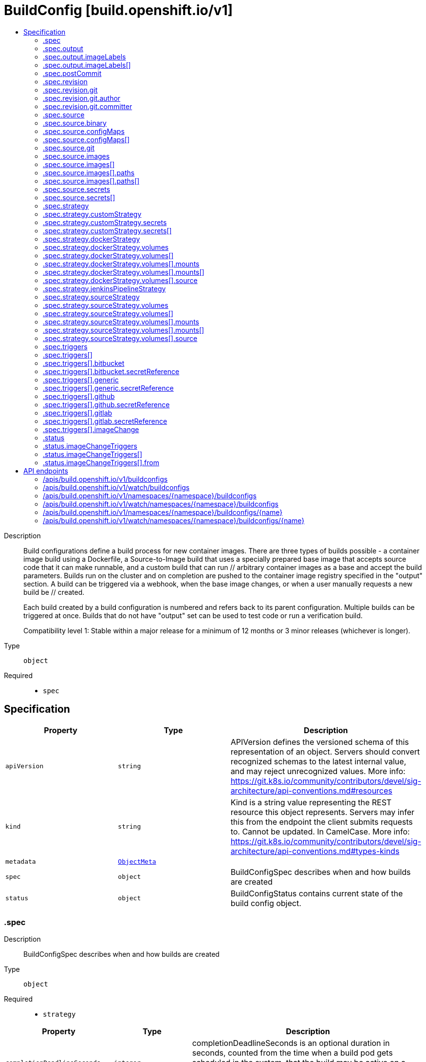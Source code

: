 // Automatically generated by 'openshift-apidocs-gen'. Do not edit.
:_mod-docs-content-type: ASSEMBLY
[id="buildconfig-build-openshift-io-v1"]
= BuildConfig [build.openshift.io/v1]
:toc: macro
:toc-title:

toc::[]


Description::
+
--
Build configurations define a build process for new container images. There are three types of builds possible - a container image build using a Dockerfile, a Source-to-Image build that uses a specially prepared base image that accepts source code that it can make runnable, and a custom build that can run // arbitrary container images as a base and accept the build parameters. Builds run on the cluster and on completion are pushed to the container image registry specified in the "output" section. A build can be triggered via a webhook, when the base image changes, or when a user manually requests a new build be // created.

Each build created by a build configuration is numbered and refers back to its parent configuration. Multiple builds can be triggered at once. Builds that do not have "output" set can be used to test code or run a verification build.

Compatibility level 1: Stable within a major release for a minimum of 12 months or 3 minor releases (whichever is longer).
--

Type::
  `object`

Required::
  - `spec`


== Specification

[cols="1,1,1",options="header"]
|===
| Property | Type | Description

| `apiVersion`
| `string`
| APIVersion defines the versioned schema of this representation of an object. Servers should convert recognized schemas to the latest internal value, and may reject unrecognized values. More info: https://git.k8s.io/community/contributors/devel/sig-architecture/api-conventions.md#resources

| `kind`
| `string`
| Kind is a string value representing the REST resource this object represents. Servers may infer this from the endpoint the client submits requests to. Cannot be updated. In CamelCase. More info: https://git.k8s.io/community/contributors/devel/sig-architecture/api-conventions.md#types-kinds

| `metadata`
| xref:../objects/index.adoc#io-k8s-apimachinery-pkg-apis-meta-v1-ObjectMeta[`ObjectMeta`]
| 

| `spec`
| `object`
| BuildConfigSpec describes when and how builds are created

| `status`
| `object`
| BuildConfigStatus contains current state of the build config object.

|===
=== .spec
Description::
+
--
BuildConfigSpec describes when and how builds are created
--

Type::
  `object`

Required::
  - `strategy`



[cols="1,1,1",options="header"]
|===
| Property | Type | Description

| `completionDeadlineSeconds`
| `integer`
| completionDeadlineSeconds is an optional duration in seconds, counted from the time when a build pod gets scheduled in the system, that the build may be active on a node before the system actively tries to terminate the build; value must be positive integer

| `failedBuildsHistoryLimit`
| `integer`
| failedBuildsHistoryLimit is the number of old failed builds to retain. When a BuildConfig is created, the 5 most recent failed builds are retained unless this value is set. If removed after the BuildConfig has been created, all failed builds are retained.

| `mountTrustedCA`
| `boolean`
| mountTrustedCA bind mounts the cluster's trusted certificate authorities, as defined in the cluster's proxy configuration, into the build. This lets processes within a build trust components signed by custom PKI certificate authorities, such as private artifact repositories and HTTPS proxies.

When this field is set to true, the contents of `/etc/pki/ca-trust` within the build are managed by the build container, and any changes to this directory or its subdirectories (for example - within a Dockerfile `RUN` instruction) are not persisted in the build's output image.

| `nodeSelector`
| `object (string)`
| nodeSelector is a selector which must be true for the build pod to fit on a node If nil, it can be overridden by default build nodeselector values for the cluster. If set to an empty map or a map with any values, default build nodeselector values are ignored.

| `output`
| `object`
| BuildOutput is input to a build strategy and describes the container image that the strategy should produce.

| `postCommit`
| `object`
| A BuildPostCommitSpec holds a build post commit hook specification. The hook executes a command in a temporary container running the build output image, immediately after the last layer of the image is committed and before the image is pushed to a registry. The command is executed with the current working directory ($PWD) set to the image's WORKDIR.

The build will be marked as failed if the hook execution fails. It will fail if the script or command return a non-zero exit code, or if there is any other error related to starting the temporary container.

There are five different ways to configure the hook. As an example, all forms below are equivalent and will execute `rake test --verbose`.

1. Shell script:

	   "postCommit": {
	     "script": "rake test --verbose",
	   }

	The above is a convenient form which is equivalent to:

	   "postCommit": {
	     "command": ["/bin/sh", "-ic"],
	     "args":    ["rake test --verbose"]
	   }

2. A command as the image entrypoint:

	   "postCommit": {
	     "commit": ["rake", "test", "--verbose"]
	   }

	Command overrides the image entrypoint in the exec form, as documented in
	Docker: https://docs.docker.com/engine/reference/builder/#entrypoint.

3. Pass arguments to the default entrypoint:

	       "postCommit": {
			      "args": ["rake", "test", "--verbose"]
		      }

	    This form is only useful if the image entrypoint can handle arguments.

4. Shell script with arguments:

	   "postCommit": {
	     "script": "rake test $1",
	     "args":   ["--verbose"]
	   }

	This form is useful if you need to pass arguments that would otherwise be
	hard to quote properly in the shell script. In the script, $0 will be
	"/bin/sh" and $1, $2, etc, are the positional arguments from Args.

5. Command with arguments:

	   "postCommit": {
	     "command": ["rake", "test"],
	     "args":    ["--verbose"]
	   }

	This form is equivalent to appending the arguments to the Command slice.

It is invalid to provide both Script and Command simultaneously. If none of the fields are specified, the hook is not executed.

| `resources`
| xref:../objects/index.adoc#io-k8s-api-core-v1-ResourceRequirements[`ResourceRequirements`]
| resources computes resource requirements to execute the build.

| `revision`
| `object`
| SourceRevision is the revision or commit information from the source for the build

| `runPolicy`
| `string`
| RunPolicy describes how the new build created from this build configuration will be scheduled for execution. This is optional, if not specified we default to "Serial".

| `serviceAccount`
| `string`
| serviceAccount is the name of the ServiceAccount to use to run the pod created by this build. The pod will be allowed to use secrets referenced by the ServiceAccount

| `source`
| `object`
| BuildSource is the SCM used for the build.

| `strategy`
| `object`
| BuildStrategy contains the details of how to perform a build.

| `successfulBuildsHistoryLimit`
| `integer`
| successfulBuildsHistoryLimit is the number of old successful builds to retain. When a BuildConfig is created, the 5 most recent successful builds are retained unless this value is set. If removed after the BuildConfig has been created, all successful builds are retained.

| `triggers`
| `array`
| triggers determine how new Builds can be launched from a BuildConfig. If no triggers are defined, a new build can only occur as a result of an explicit client build creation.

| `triggers[]`
| `object`
| BuildTriggerPolicy describes a policy for a single trigger that results in a new Build.

|===
=== .spec.output
Description::
+
--
BuildOutput is input to a build strategy and describes the container image that the strategy should produce.
--

Type::
  `object`




[cols="1,1,1",options="header"]
|===
| Property | Type | Description

| `imageLabels`
| `array`
| imageLabels define a list of labels that are applied to the resulting image. If there are multiple labels with the same name then the last one in the list is used.

| `imageLabels[]`
| `object`
| ImageLabel represents a label applied to the resulting image.

| `pushSecret`
| xref:../objects/index.adoc#io-k8s-api-core-v1-LocalObjectReference[`LocalObjectReference`]
| PushSecret is the name of a Secret that would be used for setting up the authentication for executing the Docker push to authentication enabled Docker Registry (or Docker Hub).

| `to`
| xref:../objects/index.adoc#io-k8s-api-core-v1-ObjectReference[`ObjectReference`]
| to defines an optional location to push the output of this build to. Kind must be one of 'ImageStreamTag' or 'DockerImage'. This value will be used to look up a container image repository to push to. In the case of an ImageStreamTag, the ImageStreamTag will be looked for in the namespace of the build unless Namespace is specified.

|===
=== .spec.output.imageLabels
Description::
+
--
imageLabels define a list of labels that are applied to the resulting image. If there are multiple labels with the same name then the last one in the list is used.
--

Type::
  `array`




=== .spec.output.imageLabels[]
Description::
+
--
ImageLabel represents a label applied to the resulting image.
--

Type::
  `object`

Required::
  - `name`



[cols="1,1,1",options="header"]
|===
| Property | Type | Description

| `name`
| `string`
| name defines the name of the label. It must have non-zero length.

| `value`
| `string`
| value defines the literal value of the label.

|===
=== .spec.postCommit
Description::
+
--
A BuildPostCommitSpec holds a build post commit hook specification. The hook executes a command in a temporary container running the build output image, immediately after the last layer of the image is committed and before the image is pushed to a registry. The command is executed with the current working directory ($PWD) set to the image's WORKDIR.

The build will be marked as failed if the hook execution fails. It will fail if the script or command return a non-zero exit code, or if there is any other error related to starting the temporary container.

There are five different ways to configure the hook. As an example, all forms below are equivalent and will execute `rake test --verbose`.

1. Shell script:

	   "postCommit": {
	     "script": "rake test --verbose",
	   }

	The above is a convenient form which is equivalent to:

	   "postCommit": {
	     "command": ["/bin/sh", "-ic"],
	     "args":    ["rake test --verbose"]
	   }

2. A command as the image entrypoint:

	   "postCommit": {
	     "commit": ["rake", "test", "--verbose"]
	   }

	Command overrides the image entrypoint in the exec form, as documented in
	Docker: https://docs.docker.com/engine/reference/builder/#entrypoint.

3. Pass arguments to the default entrypoint:

	       "postCommit": {
			      "args": ["rake", "test", "--verbose"]
		      }

	    This form is only useful if the image entrypoint can handle arguments.

4. Shell script with arguments:

	   "postCommit": {
	     "script": "rake test $1",
	     "args":   ["--verbose"]
	   }

	This form is useful if you need to pass arguments that would otherwise be
	hard to quote properly in the shell script. In the script, $0 will be
	"/bin/sh" and $1, $2, etc, are the positional arguments from Args.

5. Command with arguments:

	   "postCommit": {
	     "command": ["rake", "test"],
	     "args":    ["--verbose"]
	   }

	This form is equivalent to appending the arguments to the Command slice.

It is invalid to provide both Script and Command simultaneously. If none of the fields are specified, the hook is not executed.
--

Type::
  `object`




[cols="1,1,1",options="header"]
|===
| Property | Type | Description

| `args`
| `array (string)`
| args is a list of arguments that are provided to either Command, Script or the container image's default entrypoint. The arguments are placed immediately after the command to be run.

| `command`
| `array (string)`
| command is the command to run. It may not be specified with Script. This might be needed if the image doesn't have `/bin/sh`, or if you do not want to use a shell. In all other cases, using Script might be more convenient.

| `script`
| `string`
| script is a shell script to be run with `/bin/sh -ic`. It may not be specified with Command. Use Script when a shell script is appropriate to execute the post build hook, for example for running unit tests with `rake test`. If you need control over the image entrypoint, or if the image does not have `/bin/sh`, use Command and/or Args. The `-i` flag is needed to support CentOS and RHEL images that use Software Collections (SCL), in order to have the appropriate collections enabled in the shell. E.g., in the Ruby image, this is necessary to make `ruby`, `bundle` and other binaries available in the PATH.

|===
=== .spec.revision
Description::
+
--
SourceRevision is the revision or commit information from the source for the build
--

Type::
  `object`

Required::
  - `type`



[cols="1,1,1",options="header"]
|===
| Property | Type | Description

| `git`
| `object`
| GitSourceRevision is the commit information from a git source for a build

| `type`
| `string`
| type of the build source, may be one of 'Source', 'Dockerfile', 'Binary', or 'Images'

|===
=== .spec.revision.git
Description::
+
--
GitSourceRevision is the commit information from a git source for a build
--

Type::
  `object`




[cols="1,1,1",options="header"]
|===
| Property | Type | Description

| `author`
| `object`
| SourceControlUser defines the identity of a user of source control

| `commit`
| `string`
| commit is the commit hash identifying a specific commit

| `committer`
| `object`
| SourceControlUser defines the identity of a user of source control

| `message`
| `string`
| message is the description of a specific commit

|===
=== .spec.revision.git.author
Description::
+
--
SourceControlUser defines the identity of a user of source control
--

Type::
  `object`




[cols="1,1,1",options="header"]
|===
| Property | Type | Description

| `email`
| `string`
| email of the source control user

| `name`
| `string`
| name of the source control user

|===
=== .spec.revision.git.committer
Description::
+
--
SourceControlUser defines the identity of a user of source control
--

Type::
  `object`




[cols="1,1,1",options="header"]
|===
| Property | Type | Description

| `email`
| `string`
| email of the source control user

| `name`
| `string`
| name of the source control user

|===
=== .spec.source
Description::
+
--
BuildSource is the SCM used for the build.
--

Type::
  `object`




[cols="1,1,1",options="header"]
|===
| Property | Type | Description

| `binary`
| `object`
| BinaryBuildSource describes a binary file to be used for the Docker and Source build strategies, where the file will be extracted and used as the build source.

| `configMaps`
| `array`
| configMaps represents a list of configMaps and their destinations that will be used for the build.

| `configMaps[]`
| `object`
| ConfigMapBuildSource describes a configmap and its destination directory that will be used only at the build time. The content of the configmap referenced here will be copied into the destination directory instead of mounting.

| `contextDir`
| `string`
| contextDir specifies the sub-directory where the source code for the application exists. This allows to have buildable sources in directory other than root of repository.

| `dockerfile`
| `string`
| dockerfile is the raw contents of a Dockerfile which should be built. When this option is specified, the FROM may be modified based on your strategy base image and additional ENV stanzas from your strategy environment will be added after the FROM, but before the rest of your Dockerfile stanzas. The Dockerfile source type may be used with other options like git - in those cases the Git repo will have any innate Dockerfile replaced in the context dir.

| `git`
| `object`
| GitBuildSource defines the parameters of a Git SCM

| `images`
| `array`
| images describes a set of images to be used to provide source for the build

| `images[]`
| `object`
| ImageSource is used to describe build source that will be extracted from an image or used during a multi stage build. A reference of type ImageStreamTag, ImageStreamImage or DockerImage may be used. A pull secret can be specified to pull the image from an external registry or override the default service account secret if pulling from the internal registry. Image sources can either be used to extract content from an image and place it into the build context along with the repository source, or used directly during a multi-stage container image build to allow content to be copied without overwriting the contents of the repository source (see the 'paths' and 'as' fields).

| `secrets`
| `array`
| secrets represents a list of secrets and their destinations that will be used only for the build.

| `secrets[]`
| `object`
| SecretBuildSource describes a secret and its destination directory that will be used only at the build time. The content of the secret referenced here will be copied into the destination directory instead of mounting.

| `sourceSecret`
| xref:../objects/index.adoc#io-k8s-api-core-v1-LocalObjectReference[`LocalObjectReference`]
| sourceSecret is the name of a Secret that would be used for setting up the authentication for cloning private repository. The secret contains valid credentials for remote repository, where the data's key represent the authentication method to be used and value is the base64 encoded credentials. Supported auth methods are: ssh-privatekey.

| `type`
| `string`
| type of build input to accept

|===
=== .spec.source.binary
Description::
+
--
BinaryBuildSource describes a binary file to be used for the Docker and Source build strategies, where the file will be extracted and used as the build source.
--

Type::
  `object`




[cols="1,1,1",options="header"]
|===
| Property | Type | Description

| `asFile`
| `string`
| asFile indicates that the provided binary input should be considered a single file within the build input. For example, specifying "webapp.war" would place the provided binary as `/webapp.war` for the builder. If left empty, the Docker and Source build strategies assume this file is a zip, tar, or tar.gz file and extract it as the source. The custom strategy receives this binary as standard input. This filename may not contain slashes or be '..' or '.'.

|===
=== .spec.source.configMaps
Description::
+
--
configMaps represents a list of configMaps and their destinations that will be used for the build.
--

Type::
  `array`




=== .spec.source.configMaps[]
Description::
+
--
ConfigMapBuildSource describes a configmap and its destination directory that will be used only at the build time. The content of the configmap referenced here will be copied into the destination directory instead of mounting.
--

Type::
  `object`

Required::
  - `configMap`



[cols="1,1,1",options="header"]
|===
| Property | Type | Description

| `configMap`
| xref:../objects/index.adoc#io-k8s-api-core-v1-LocalObjectReference[`LocalObjectReference`]
| configMap is a reference to an existing configmap that you want to use in your build.

| `destinationDir`
| `string`
| destinationDir is the directory where the files from the configmap should be available for the build time. For the Source build strategy, these will be injected into a container where the assemble script runs. For the container image build strategy, these will be copied into the build directory, where the Dockerfile is located, so users can ADD or COPY them during container image build.

|===
=== .spec.source.git
Description::
+
--
GitBuildSource defines the parameters of a Git SCM
--

Type::
  `object`

Required::
  - `uri`



[cols="1,1,1",options="header"]
|===
| Property | Type | Description

| `httpProxy`
| `string`
| httpProxy is a proxy used to reach the git repository over http

| `httpsProxy`
| `string`
| httpsProxy is a proxy used to reach the git repository over https

| `noProxy`
| `string`
| noProxy is the list of domains for which the proxy should not be used

| `ref`
| `string`
| ref is the branch/tag/ref to build.

| `uri`
| `string`
| uri points to the source that will be built. The structure of the source will depend on the type of build to run

|===
=== .spec.source.images
Description::
+
--
images describes a set of images to be used to provide source for the build
--

Type::
  `array`




=== .spec.source.images[]
Description::
+
--
ImageSource is used to describe build source that will be extracted from an image or used during a multi stage build. A reference of type ImageStreamTag, ImageStreamImage or DockerImage may be used. A pull secret can be specified to pull the image from an external registry or override the default service account secret if pulling from the internal registry. Image sources can either be used to extract content from an image and place it into the build context along with the repository source, or used directly during a multi-stage container image build to allow content to be copied without overwriting the contents of the repository source (see the 'paths' and 'as' fields).
--

Type::
  `object`

Required::
  - `from`



[cols="1,1,1",options="header"]
|===
| Property | Type | Description

| `as`
| `array (string)`
| A list of image names that this source will be used in place of during a multi-stage container image build. For instance, a Dockerfile that uses "COPY --from=nginx:latest" will first check for an image source that has "nginx:latest" in this field before attempting to pull directly. If the Dockerfile does not reference an image source it is ignored. This field and paths may both be set, in which case the contents will be used twice.

| `from`
| xref:../objects/index.adoc#io-k8s-api-core-v1-ObjectReference[`ObjectReference`]
| from is a reference to an ImageStreamTag, ImageStreamImage, or DockerImage to copy source from.

| `paths`
| `array`
| paths is a list of source and destination paths to copy from the image. This content will be copied into the build context prior to starting the build. If no paths are set, the build context will not be altered.

| `paths[]`
| `object`
| ImageSourcePath describes a path to be copied from a source image and its destination within the build directory.

| `pullSecret`
| xref:../objects/index.adoc#io-k8s-api-core-v1-LocalObjectReference[`LocalObjectReference`]
| pullSecret is a reference to a secret to be used to pull the image from a registry If the image is pulled from the OpenShift registry, this field does not need to be set.

|===
=== .spec.source.images[].paths
Description::
+
--
paths is a list of source and destination paths to copy from the image. This content will be copied into the build context prior to starting the build. If no paths are set, the build context will not be altered.
--

Type::
  `array`




=== .spec.source.images[].paths[]
Description::
+
--
ImageSourcePath describes a path to be copied from a source image and its destination within the build directory.
--

Type::
  `object`

Required::
  - `sourcePath`
  - `destinationDir`



[cols="1,1,1",options="header"]
|===
| Property | Type | Description

| `destinationDir`
| `string`
| destinationDir is the relative directory within the build directory where files copied from the image are placed.

| `sourcePath`
| `string`
| sourcePath is the absolute path of the file or directory inside the image to copy to the build directory.  If the source path ends in /. then the content of the directory will be copied, but the directory itself will not be created at the destination.

|===
=== .spec.source.secrets
Description::
+
--
secrets represents a list of secrets and their destinations that will be used only for the build.
--

Type::
  `array`




=== .spec.source.secrets[]
Description::
+
--
SecretBuildSource describes a secret and its destination directory that will be used only at the build time. The content of the secret referenced here will be copied into the destination directory instead of mounting.
--

Type::
  `object`

Required::
  - `secret`



[cols="1,1,1",options="header"]
|===
| Property | Type | Description

| `destinationDir`
| `string`
| destinationDir is the directory where the files from the secret should be available for the build time. For the Source build strategy, these will be injected into a container where the assemble script runs. Later, when the script finishes, all files injected will be truncated to zero length. For the container image build strategy, these will be copied into the build directory, where the Dockerfile is located, so users can ADD or COPY them during container image build.

| `secret`
| xref:../objects/index.adoc#io-k8s-api-core-v1-LocalObjectReference[`LocalObjectReference`]
| secret is a reference to an existing secret that you want to use in your build.

|===
=== .spec.strategy
Description::
+
--
BuildStrategy contains the details of how to perform a build.
--

Type::
  `object`




[cols="1,1,1",options="header"]
|===
| Property | Type | Description

| `customStrategy`
| `object`
| CustomBuildStrategy defines input parameters specific to Custom build.

| `dockerStrategy`
| `object`
| DockerBuildStrategy defines input parameters specific to container image build.

| `jenkinsPipelineStrategy`
| `object`
| JenkinsPipelineBuildStrategy holds parameters specific to a Jenkins Pipeline build. Deprecated: use OpenShift Pipelines

| `sourceStrategy`
| `object`
| SourceBuildStrategy defines input parameters specific to an Source build.

| `type`
| `string`
| type is the kind of build strategy.

|===
=== .spec.strategy.customStrategy
Description::
+
--
CustomBuildStrategy defines input parameters specific to Custom build.
--

Type::
  `object`

Required::
  - `from`



[cols="1,1,1",options="header"]
|===
| Property | Type | Description

| `buildAPIVersion`
| `string`
| buildAPIVersion is the requested API version for the Build object serialized and passed to the custom builder

| `env`
| xref:../objects/index.adoc#io-k8s-api-core-v1-EnvVar[`array (EnvVar)`]
| env contains additional environment variables you want to pass into a builder container.

| `exposeDockerSocket`
| `boolean`
| exposeDockerSocket will allow running Docker commands (and build container images) from inside the container.

| `forcePull`
| `boolean`
| forcePull describes if the controller should configure the build pod to always pull the images for the builder or only pull if it is not present locally

| `from`
| xref:../objects/index.adoc#io-k8s-api-core-v1-ObjectReference[`ObjectReference`]
| from is reference to an DockerImage, ImageStreamTag, or ImageStreamImage from which the container image should be pulled

| `pullSecret`
| xref:../objects/index.adoc#io-k8s-api-core-v1-LocalObjectReference[`LocalObjectReference`]
| pullSecret is the name of a Secret that would be used for setting up the authentication for pulling the container images from the private Docker registries

| `secrets`
| `array`
| secrets is a list of additional secrets that will be included in the build pod

| `secrets[]`
| `object`
| SecretSpec specifies a secret to be included in a build pod and its corresponding mount point

|===
=== .spec.strategy.customStrategy.secrets
Description::
+
--
secrets is a list of additional secrets that will be included in the build pod
--

Type::
  `array`




=== .spec.strategy.customStrategy.secrets[]
Description::
+
--
SecretSpec specifies a secret to be included in a build pod and its corresponding mount point
--

Type::
  `object`

Required::
  - `secretSource`
  - `mountPath`



[cols="1,1,1",options="header"]
|===
| Property | Type | Description

| `mountPath`
| `string`
| mountPath is the path at which to mount the secret

| `secretSource`
| xref:../objects/index.adoc#io-k8s-api-core-v1-LocalObjectReference[`LocalObjectReference`]
| secretSource is a reference to the secret

|===
=== .spec.strategy.dockerStrategy
Description::
+
--
DockerBuildStrategy defines input parameters specific to container image build.
--

Type::
  `object`




[cols="1,1,1",options="header"]
|===
| Property | Type | Description

| `buildArgs`
| xref:../objects/index.adoc#io-k8s-api-core-v1-EnvVar[`array (EnvVar)`]
| buildArgs contains build arguments that will be resolved in the Dockerfile.  See https://docs.docker.com/engine/reference/builder/#/arg for more details. NOTE: Only the 'name' and 'value' fields are supported. Any settings on the 'valueFrom' field are ignored.

| `dockerfilePath`
| `string`
| dockerfilePath is the path of the Dockerfile that will be used to build the container image, relative to the root of the context (contextDir). Defaults to `Dockerfile` if unset.

| `env`
| xref:../objects/index.adoc#io-k8s-api-core-v1-EnvVar[`array (EnvVar)`]
| env contains additional environment variables you want to pass into a builder container.

| `forcePull`
| `boolean`
| forcePull describes if the builder should pull the images from registry prior to building.

| `from`
| xref:../objects/index.adoc#io-k8s-api-core-v1-ObjectReference[`ObjectReference`]
| from is a reference to an DockerImage, ImageStreamTag, or ImageStreamImage which overrides the FROM image in the Dockerfile for the build. If the Dockerfile uses multi-stage builds, this will replace the image in the last FROM directive of the file.

| `imageOptimizationPolicy`
| `string`
| imageOptimizationPolicy describes what optimizations the system can use when building images to reduce the final size or time spent building the image. The default policy is 'None' which means the final build image will be equivalent to an image created by the container image build API. The experimental policy 'SkipLayers' will avoid commiting new layers in between each image step, and will fail if the Dockerfile cannot provide compatibility with the 'None' policy. An additional experimental policy 'SkipLayersAndWarn' is the same as 'SkipLayers' but simply warns if compatibility cannot be preserved.

| `noCache`
| `boolean`
| noCache if set to true indicates that the container image build must be executed with the --no-cache=true flag

| `pullSecret`
| xref:../objects/index.adoc#io-k8s-api-core-v1-LocalObjectReference[`LocalObjectReference`]
| pullSecret is the name of a Secret that would be used for setting up the authentication for pulling the container images from the private Docker registries

| `volumes`
| `array`
| volumes is a list of input volumes that can be mounted into the builds runtime environment. Only a subset of Kubernetes Volume sources are supported by builds. More info: https://kubernetes.io/docs/concepts/storage/volumes

| `volumes[]`
| `object`
| BuildVolume describes a volume that is made available to build pods, such that it can be mounted into buildah's runtime environment. Only a subset of Kubernetes Volume sources are supported.

|===
=== .spec.strategy.dockerStrategy.volumes
Description::
+
--
volumes is a list of input volumes that can be mounted into the builds runtime environment. Only a subset of Kubernetes Volume sources are supported by builds. More info: https://kubernetes.io/docs/concepts/storage/volumes
--

Type::
  `array`




=== .spec.strategy.dockerStrategy.volumes[]
Description::
+
--
BuildVolume describes a volume that is made available to build pods, such that it can be mounted into buildah's runtime environment. Only a subset of Kubernetes Volume sources are supported.
--

Type::
  `object`

Required::
  - `name`
  - `source`
  - `mounts`



[cols="1,1,1",options="header"]
|===
| Property | Type | Description

| `mounts`
| `array`
| mounts represents the location of the volume in the image build container

| `mounts[]`
| `object`
| BuildVolumeMount describes the mounting of a Volume within buildah's runtime environment.

| `name`
| `string`
| name is a unique identifier for this BuildVolume. It must conform to the Kubernetes DNS label standard and be unique within the pod. Names that collide with those added by the build controller will result in a failed build with an error message detailing which name caused the error. More info: https://kubernetes.io/docs/concepts/overview/working-with-objects/names/#names

| `source`
| `object`
| BuildVolumeSource represents the source of a volume to mount Only one of its supported types may be specified at any given time.

|===
=== .spec.strategy.dockerStrategy.volumes[].mounts
Description::
+
--
mounts represents the location of the volume in the image build container
--

Type::
  `array`




=== .spec.strategy.dockerStrategy.volumes[].mounts[]
Description::
+
--
BuildVolumeMount describes the mounting of a Volume within buildah's runtime environment.
--

Type::
  `object`

Required::
  - `destinationPath`



[cols="1,1,1",options="header"]
|===
| Property | Type | Description

| `destinationPath`
| `string`
| destinationPath is the path within the buildah runtime environment at which the volume should be mounted. The transient mount within the build image and the backing volume will both be mounted read only. Must be an absolute path, must not contain '..' or ':', and must not collide with a destination path generated by the builder process Paths that collide with those added by the build controller will result in a failed build with an error message detailing which path caused the error.

|===
=== .spec.strategy.dockerStrategy.volumes[].source
Description::
+
--
BuildVolumeSource represents the source of a volume to mount Only one of its supported types may be specified at any given time.
--

Type::
  `object`

Required::
  - `type`



[cols="1,1,1",options="header"]
|===
| Property | Type | Description

| `configMap`
| xref:../objects/index.adoc#io-k8s-api-core-v1-ConfigMapVolumeSource[`ConfigMapVolumeSource`]
| configMap represents a ConfigMap that should populate this volume

| `csi`
| xref:../objects/index.adoc#io-k8s-api-core-v1-CSIVolumeSource[`CSIVolumeSource`]
| csi represents ephemeral storage provided by external CSI drivers which support this capability

| `secret`
| xref:../objects/index.adoc#io-k8s-api-core-v1-SecretVolumeSource[`SecretVolumeSource`]
| secret represents a Secret that should populate this volume. More info: https://kubernetes.io/docs/concepts/storage/volumes#secret

| `type`
| `string`
| type is the BuildVolumeSourceType for the volume source. Type must match the populated volume source. Valid types are: Secret, ConfigMap

|===
=== .spec.strategy.jenkinsPipelineStrategy
Description::
+
--
JenkinsPipelineBuildStrategy holds parameters specific to a Jenkins Pipeline build. Deprecated: use OpenShift Pipelines
--

Type::
  `object`




[cols="1,1,1",options="header"]
|===
| Property | Type | Description

| `env`
| xref:../objects/index.adoc#io-k8s-api-core-v1-EnvVar[`array (EnvVar)`]
| env contains additional environment variables you want to pass into a build pipeline.

| `jenkinsfile`
| `string`
| Jenkinsfile defines the optional raw contents of a Jenkinsfile which defines a Jenkins pipeline build.

| `jenkinsfilePath`
| `string`
| JenkinsfilePath is the optional path of the Jenkinsfile that will be used to configure the pipeline relative to the root of the context (contextDir). If both JenkinsfilePath & Jenkinsfile are both not specified, this defaults to Jenkinsfile in the root of the specified contextDir.

|===
=== .spec.strategy.sourceStrategy
Description::
+
--
SourceBuildStrategy defines input parameters specific to an Source build.
--

Type::
  `object`

Required::
  - `from`



[cols="1,1,1",options="header"]
|===
| Property | Type | Description

| `env`
| xref:../objects/index.adoc#io-k8s-api-core-v1-EnvVar[`array (EnvVar)`]
| env contains additional environment variables you want to pass into a builder container.

| `forcePull`
| `boolean`
| forcePull describes if the builder should pull the images from registry prior to building.

| `from`
| xref:../objects/index.adoc#io-k8s-api-core-v1-ObjectReference[`ObjectReference`]
| from is reference to an DockerImage, ImageStreamTag, or ImageStreamImage from which the container image should be pulled

| `incremental`
| `boolean`
| incremental flag forces the Source build to do incremental builds if true.

| `pullSecret`
| xref:../objects/index.adoc#io-k8s-api-core-v1-LocalObjectReference[`LocalObjectReference`]
| pullSecret is the name of a Secret that would be used for setting up the authentication for pulling the container images from the private Docker registries

| `scripts`
| `string`
| scripts is the location of Source scripts

| `volumes`
| `array`
| volumes is a list of input volumes that can be mounted into the builds runtime environment. Only a subset of Kubernetes Volume sources are supported by builds. More info: https://kubernetes.io/docs/concepts/storage/volumes

| `volumes[]`
| `object`
| BuildVolume describes a volume that is made available to build pods, such that it can be mounted into buildah's runtime environment. Only a subset of Kubernetes Volume sources are supported.

|===
=== .spec.strategy.sourceStrategy.volumes
Description::
+
--
volumes is a list of input volumes that can be mounted into the builds runtime environment. Only a subset of Kubernetes Volume sources are supported by builds. More info: https://kubernetes.io/docs/concepts/storage/volumes
--

Type::
  `array`




=== .spec.strategy.sourceStrategy.volumes[]
Description::
+
--
BuildVolume describes a volume that is made available to build pods, such that it can be mounted into buildah's runtime environment. Only a subset of Kubernetes Volume sources are supported.
--

Type::
  `object`

Required::
  - `name`
  - `source`
  - `mounts`



[cols="1,1,1",options="header"]
|===
| Property | Type | Description

| `mounts`
| `array`
| mounts represents the location of the volume in the image build container

| `mounts[]`
| `object`
| BuildVolumeMount describes the mounting of a Volume within buildah's runtime environment.

| `name`
| `string`
| name is a unique identifier for this BuildVolume. It must conform to the Kubernetes DNS label standard and be unique within the pod. Names that collide with those added by the build controller will result in a failed build with an error message detailing which name caused the error. More info: https://kubernetes.io/docs/concepts/overview/working-with-objects/names/#names

| `source`
| `object`
| BuildVolumeSource represents the source of a volume to mount Only one of its supported types may be specified at any given time.

|===
=== .spec.strategy.sourceStrategy.volumes[].mounts
Description::
+
--
mounts represents the location of the volume in the image build container
--

Type::
  `array`




=== .spec.strategy.sourceStrategy.volumes[].mounts[]
Description::
+
--
BuildVolumeMount describes the mounting of a Volume within buildah's runtime environment.
--

Type::
  `object`

Required::
  - `destinationPath`



[cols="1,1,1",options="header"]
|===
| Property | Type | Description

| `destinationPath`
| `string`
| destinationPath is the path within the buildah runtime environment at which the volume should be mounted. The transient mount within the build image and the backing volume will both be mounted read only. Must be an absolute path, must not contain '..' or ':', and must not collide with a destination path generated by the builder process Paths that collide with those added by the build controller will result in a failed build with an error message detailing which path caused the error.

|===
=== .spec.strategy.sourceStrategy.volumes[].source
Description::
+
--
BuildVolumeSource represents the source of a volume to mount Only one of its supported types may be specified at any given time.
--

Type::
  `object`

Required::
  - `type`



[cols="1,1,1",options="header"]
|===
| Property | Type | Description

| `configMap`
| xref:../objects/index.adoc#io-k8s-api-core-v1-ConfigMapVolumeSource[`ConfigMapVolumeSource`]
| configMap represents a ConfigMap that should populate this volume

| `csi`
| xref:../objects/index.adoc#io-k8s-api-core-v1-CSIVolumeSource[`CSIVolumeSource`]
| csi represents ephemeral storage provided by external CSI drivers which support this capability

| `secret`
| xref:../objects/index.adoc#io-k8s-api-core-v1-SecretVolumeSource[`SecretVolumeSource`]
| secret represents a Secret that should populate this volume. More info: https://kubernetes.io/docs/concepts/storage/volumes#secret

| `type`
| `string`
| type is the BuildVolumeSourceType for the volume source. Type must match the populated volume source. Valid types are: Secret, ConfigMap

|===
=== .spec.triggers
Description::
+
--
triggers determine how new Builds can be launched from a BuildConfig. If no triggers are defined, a new build can only occur as a result of an explicit client build creation.
--

Type::
  `array`




=== .spec.triggers[]
Description::
+
--
BuildTriggerPolicy describes a policy for a single trigger that results in a new Build.
--

Type::
  `object`

Required::
  - `type`



[cols="1,1,1",options="header"]
|===
| Property | Type | Description

| `bitbucket`
| `object`
| WebHookTrigger is a trigger that gets invoked using a webhook type of post

| `generic`
| `object`
| WebHookTrigger is a trigger that gets invoked using a webhook type of post

| `github`
| `object`
| WebHookTrigger is a trigger that gets invoked using a webhook type of post

| `gitlab`
| `object`
| WebHookTrigger is a trigger that gets invoked using a webhook type of post

| `imageChange`
| `object`
| ImageChangeTrigger allows builds to be triggered when an ImageStream changes

| `type`
| `string`
| type is the type of build trigger. Valid values:

- GitHub GitHubWebHookBuildTriggerType represents a trigger that launches builds on GitHub webhook invocations

- Generic GenericWebHookBuildTriggerType represents a trigger that launches builds on generic webhook invocations

- GitLab GitLabWebHookBuildTriggerType represents a trigger that launches builds on GitLab webhook invocations

- Bitbucket BitbucketWebHookBuildTriggerType represents a trigger that launches builds on Bitbucket webhook invocations

- ImageChange ImageChangeBuildTriggerType represents a trigger that launches builds on availability of a new version of an image

- ConfigChange ConfigChangeBuildTriggerType will trigger a build on an initial build config creation WARNING: In the future the behavior will change to trigger a build on any config change

|===
=== .spec.triggers[].bitbucket
Description::
+
--
WebHookTrigger is a trigger that gets invoked using a webhook type of post
--

Type::
  `object`




[cols="1,1,1",options="header"]
|===
| Property | Type | Description

| `allowEnv`
| `boolean`
| allowEnv determines whether the webhook can set environment variables; can only be set to true for GenericWebHook.

| `secret`
| `string`
| secret used to validate requests. Deprecated: use SecretReference instead.

| `secretReference`
| `object`
| SecretLocalReference contains information that points to the local secret being used

|===
=== .spec.triggers[].bitbucket.secretReference
Description::
+
--
SecretLocalReference contains information that points to the local secret being used
--

Type::
  `object`

Required::
  - `name`



[cols="1,1,1",options="header"]
|===
| Property | Type | Description

| `name`
| `string`
| Name is the name of the resource in the same namespace being referenced

|===
=== .spec.triggers[].generic
Description::
+
--
WebHookTrigger is a trigger that gets invoked using a webhook type of post
--

Type::
  `object`




[cols="1,1,1",options="header"]
|===
| Property | Type | Description

| `allowEnv`
| `boolean`
| allowEnv determines whether the webhook can set environment variables; can only be set to true for GenericWebHook.

| `secret`
| `string`
| secret used to validate requests. Deprecated: use SecretReference instead.

| `secretReference`
| `object`
| SecretLocalReference contains information that points to the local secret being used

|===
=== .spec.triggers[].generic.secretReference
Description::
+
--
SecretLocalReference contains information that points to the local secret being used
--

Type::
  `object`

Required::
  - `name`



[cols="1,1,1",options="header"]
|===
| Property | Type | Description

| `name`
| `string`
| Name is the name of the resource in the same namespace being referenced

|===
=== .spec.triggers[].github
Description::
+
--
WebHookTrigger is a trigger that gets invoked using a webhook type of post
--

Type::
  `object`




[cols="1,1,1",options="header"]
|===
| Property | Type | Description

| `allowEnv`
| `boolean`
| allowEnv determines whether the webhook can set environment variables; can only be set to true for GenericWebHook.

| `secret`
| `string`
| secret used to validate requests. Deprecated: use SecretReference instead.

| `secretReference`
| `object`
| SecretLocalReference contains information that points to the local secret being used

|===
=== .spec.triggers[].github.secretReference
Description::
+
--
SecretLocalReference contains information that points to the local secret being used
--

Type::
  `object`

Required::
  - `name`



[cols="1,1,1",options="header"]
|===
| Property | Type | Description

| `name`
| `string`
| Name is the name of the resource in the same namespace being referenced

|===
=== .spec.triggers[].gitlab
Description::
+
--
WebHookTrigger is a trigger that gets invoked using a webhook type of post
--

Type::
  `object`




[cols="1,1,1",options="header"]
|===
| Property | Type | Description

| `allowEnv`
| `boolean`
| allowEnv determines whether the webhook can set environment variables; can only be set to true for GenericWebHook.

| `secret`
| `string`
| secret used to validate requests. Deprecated: use SecretReference instead.

| `secretReference`
| `object`
| SecretLocalReference contains information that points to the local secret being used

|===
=== .spec.triggers[].gitlab.secretReference
Description::
+
--
SecretLocalReference contains information that points to the local secret being used
--

Type::
  `object`

Required::
  - `name`



[cols="1,1,1",options="header"]
|===
| Property | Type | Description

| `name`
| `string`
| Name is the name of the resource in the same namespace being referenced

|===
=== .spec.triggers[].imageChange
Description::
+
--
ImageChangeTrigger allows builds to be triggered when an ImageStream changes
--

Type::
  `object`




[cols="1,1,1",options="header"]
|===
| Property | Type | Description

| `from`
| xref:../objects/index.adoc#io-k8s-api-core-v1-ObjectReference[`ObjectReference`]
| from is a reference to an ImageStreamTag that will trigger a build when updated It is optional. If no From is specified, the From image from the build strategy will be used. Only one ImageChangeTrigger with an empty From reference is allowed in a build configuration.

| `lastTriggeredImageID`
| `string`
| lastTriggeredImageID is used internally by the ImageChangeController to save last used image ID for build This field is deprecated and will be removed in a future release. Deprecated

| `paused`
| `boolean`
| paused is true if this trigger is temporarily disabled. Optional.

|===
=== .status
Description::
+
--
BuildConfigStatus contains current state of the build config object.
--

Type::
  `object`

Required::
  - `lastVersion`



[cols="1,1,1",options="header"]
|===
| Property | Type | Description

| `imageChangeTriggers`
| `array`
| ImageChangeTriggers captures the runtime state of any ImageChangeTrigger specified in the BuildConfigSpec, including the value reconciled by the OpenShift APIServer for the lastTriggeredImageID. There is a single entry in this array for each image change trigger in spec. Each trigger status references the ImageStreamTag that acts as the source of the trigger.

| `imageChangeTriggers[]`
| `object`
| ImageChangeTriggerStatus tracks the latest resolved status of the associated ImageChangeTrigger policy specified in the BuildConfigSpec.Triggers struct.

| `lastVersion`
| `integer`
| lastVersion is used to inform about number of last triggered build.

|===
=== .status.imageChangeTriggers
Description::
+
--
ImageChangeTriggers captures the runtime state of any ImageChangeTrigger specified in the BuildConfigSpec, including the value reconciled by the OpenShift APIServer for the lastTriggeredImageID. There is a single entry in this array for each image change trigger in spec. Each trigger status references the ImageStreamTag that acts as the source of the trigger.
--

Type::
  `array`




=== .status.imageChangeTriggers[]
Description::
+
--
ImageChangeTriggerStatus tracks the latest resolved status of the associated ImageChangeTrigger policy specified in the BuildConfigSpec.Triggers struct.
--

Type::
  `object`




[cols="1,1,1",options="header"]
|===
| Property | Type | Description

| `from`
| `object`
| ImageStreamTagReference references the ImageStreamTag in an image change trigger by namespace and name.

| `lastTriggerTime`
| xref:../objects/index.adoc#io-k8s-apimachinery-pkg-apis-meta-v1-Time[`Time`]
| lastTriggerTime is the last time this particular ImageStreamTag triggered a Build to start. This field is only updated when this trigger specifically started a Build.

| `lastTriggeredImageID`
| `string`
| lastTriggeredImageID represents the sha/id of the ImageStreamTag when a Build for this BuildConfig was started. The lastTriggeredImageID is updated each time a Build for this BuildConfig is started, even if this ImageStreamTag is not the reason the Build is started.

|===
=== .status.imageChangeTriggers[].from
Description::
+
--
ImageStreamTagReference references the ImageStreamTag in an image change trigger by namespace and name.
--

Type::
  `object`




[cols="1,1,1",options="header"]
|===
| Property | Type | Description

| `name`
| `string`
| name is the name of the ImageStreamTag for an ImageChangeTrigger

| `namespace`
| `string`
| namespace is the namespace where the ImageStreamTag for an ImageChangeTrigger is located

|===

== API endpoints

The following API endpoints are available:

* `/apis/build.openshift.io/v1/buildconfigs`
- `GET`: list or watch objects of kind BuildConfig
* `/apis/build.openshift.io/v1/watch/buildconfigs`
- `GET`: watch individual changes to a list of BuildConfig. deprecated: use the &#x27;watch&#x27; parameter with a list operation instead.
* `/apis/build.openshift.io/v1/namespaces/{namespace}/buildconfigs`
- `DELETE`: delete collection of BuildConfig
- `GET`: list or watch objects of kind BuildConfig
- `POST`: create a BuildConfig
* `/apis/build.openshift.io/v1/watch/namespaces/{namespace}/buildconfigs`
- `GET`: watch individual changes to a list of BuildConfig. deprecated: use the &#x27;watch&#x27; parameter with a list operation instead.
* `/apis/build.openshift.io/v1/namespaces/{namespace}/buildconfigs/{name}`
- `DELETE`: delete a BuildConfig
- `GET`: read the specified BuildConfig
- `PATCH`: partially update the specified BuildConfig
- `PUT`: replace the specified BuildConfig
* `/apis/build.openshift.io/v1/watch/namespaces/{namespace}/buildconfigs/{name}`
- `GET`: watch changes to an object of kind BuildConfig. deprecated: use the &#x27;watch&#x27; parameter with a list operation instead, filtered to a single item with the &#x27;fieldSelector&#x27; parameter.


=== /apis/build.openshift.io/v1/buildconfigs


.Global query parameters
[cols="1,1,2",options="header"]
|===
| Parameter | Type | Description
| `allowWatchBookmarks`
| `boolean`
| allowWatchBookmarks requests watch events with type "BOOKMARK". Servers that do not implement bookmarks may ignore this flag and bookmarks are sent at the server's discretion. Clients should not assume bookmarks are returned at any specific interval, nor may they assume the server will send any BOOKMARK event during a session. If this is not a watch, this field is ignored.
| `continue`
| `string`
| The continue option should be set when retrieving more results from the server. Since this value is server defined, clients may only use the continue value from a previous query result with identical query parameters (except for the value of continue) and the server may reject a continue value it does not recognize. If the specified continue value is no longer valid whether due to expiration (generally five to fifteen minutes) or a configuration change on the server, the server will respond with a 410 ResourceExpired error together with a continue token. If the client needs a consistent list, it must restart their list without the continue field. Otherwise, the client may send another list request with the token received with the 410 error, the server will respond with a list starting from the next key, but from the latest snapshot, which is inconsistent from the previous list results - objects that are created, modified, or deleted after the first list request will be included in the response, as long as their keys are after the "next key".

This field is not supported when watch is true. Clients may start a watch from the last resourceVersion value returned by the server and not miss any modifications.
| `fieldSelector`
| `string`
| A selector to restrict the list of returned objects by their fields. Defaults to everything.
| `labelSelector`
| `string`
| A selector to restrict the list of returned objects by their labels. Defaults to everything.
| `limit`
| `integer`
| limit is a maximum number of responses to return for a list call. If more items exist, the server will set the `continue` field on the list metadata to a value that can be used with the same initial query to retrieve the next set of results. Setting a limit may return fewer than the requested amount of items (up to zero items) in the event all requested objects are filtered out and clients should only use the presence of the continue field to determine whether more results are available. Servers may choose not to support the limit argument and will return all of the available results. If limit is specified and the continue field is empty, clients may assume that no more results are available. This field is not supported if watch is true.

The server guarantees that the objects returned when using continue will be identical to issuing a single list call without a limit - that is, no objects created, modified, or deleted after the first request is issued will be included in any subsequent continued requests. This is sometimes referred to as a consistent snapshot, and ensures that a client that is using limit to receive smaller chunks of a very large result can ensure they see all possible objects. If objects are updated during a chunked list the version of the object that was present at the time the first list result was calculated is returned.
| `pretty`
| `string`
| If 'true', then the output is pretty printed.
| `resourceVersion`
| `string`
| resourceVersion sets a constraint on what resource versions a request may be served from. See https://kubernetes.io/docs/reference/using-api/api-concepts/#resource-versions for details.

Defaults to unset
| `resourceVersionMatch`
| `string`
| resourceVersionMatch determines how resourceVersion is applied to list calls. It is highly recommended that resourceVersionMatch be set for list calls where resourceVersion is set See https://kubernetes.io/docs/reference/using-api/api-concepts/#resource-versions for details.

Defaults to unset
| `timeoutSeconds`
| `integer`
| Timeout for the list/watch call. This limits the duration of the call, regardless of any activity or inactivity.
| `watch`
| `boolean`
| Watch for changes to the described resources and return them as a stream of add, update, and remove notifications. Specify resourceVersion.
|===

HTTP method::
  `GET`

Description::
  list or watch objects of kind BuildConfig


.HTTP responses
[cols="1,1",options="header"]
|===
| HTTP code | Reponse body
| 200 - OK
| xref:../objects/index.adoc#com-github-openshift-api-build-v1-BuildConfigList[`BuildConfigList`] schema
| 401 - Unauthorized
| Empty
|===


=== /apis/build.openshift.io/v1/watch/buildconfigs


.Global query parameters
[cols="1,1,2",options="header"]
|===
| Parameter | Type | Description
| `allowWatchBookmarks`
| `boolean`
| allowWatchBookmarks requests watch events with type "BOOKMARK". Servers that do not implement bookmarks may ignore this flag and bookmarks are sent at the server's discretion. Clients should not assume bookmarks are returned at any specific interval, nor may they assume the server will send any BOOKMARK event during a session. If this is not a watch, this field is ignored.
| `continue`
| `string`
| The continue option should be set when retrieving more results from the server. Since this value is server defined, clients may only use the continue value from a previous query result with identical query parameters (except for the value of continue) and the server may reject a continue value it does not recognize. If the specified continue value is no longer valid whether due to expiration (generally five to fifteen minutes) or a configuration change on the server, the server will respond with a 410 ResourceExpired error together with a continue token. If the client needs a consistent list, it must restart their list without the continue field. Otherwise, the client may send another list request with the token received with the 410 error, the server will respond with a list starting from the next key, but from the latest snapshot, which is inconsistent from the previous list results - objects that are created, modified, or deleted after the first list request will be included in the response, as long as their keys are after the "next key".

This field is not supported when watch is true. Clients may start a watch from the last resourceVersion value returned by the server and not miss any modifications.
| `fieldSelector`
| `string`
| A selector to restrict the list of returned objects by their fields. Defaults to everything.
| `labelSelector`
| `string`
| A selector to restrict the list of returned objects by their labels. Defaults to everything.
| `limit`
| `integer`
| limit is a maximum number of responses to return for a list call. If more items exist, the server will set the `continue` field on the list metadata to a value that can be used with the same initial query to retrieve the next set of results. Setting a limit may return fewer than the requested amount of items (up to zero items) in the event all requested objects are filtered out and clients should only use the presence of the continue field to determine whether more results are available. Servers may choose not to support the limit argument and will return all of the available results. If limit is specified and the continue field is empty, clients may assume that no more results are available. This field is not supported if watch is true.

The server guarantees that the objects returned when using continue will be identical to issuing a single list call without a limit - that is, no objects created, modified, or deleted after the first request is issued will be included in any subsequent continued requests. This is sometimes referred to as a consistent snapshot, and ensures that a client that is using limit to receive smaller chunks of a very large result can ensure they see all possible objects. If objects are updated during a chunked list the version of the object that was present at the time the first list result was calculated is returned.
| `pretty`
| `string`
| If 'true', then the output is pretty printed.
| `resourceVersion`
| `string`
| resourceVersion sets a constraint on what resource versions a request may be served from. See https://kubernetes.io/docs/reference/using-api/api-concepts/#resource-versions for details.

Defaults to unset
| `resourceVersionMatch`
| `string`
| resourceVersionMatch determines how resourceVersion is applied to list calls. It is highly recommended that resourceVersionMatch be set for list calls where resourceVersion is set See https://kubernetes.io/docs/reference/using-api/api-concepts/#resource-versions for details.

Defaults to unset
| `timeoutSeconds`
| `integer`
| Timeout for the list/watch call. This limits the duration of the call, regardless of any activity or inactivity.
| `watch`
| `boolean`
| Watch for changes to the described resources and return them as a stream of add, update, and remove notifications. Specify resourceVersion.
|===

HTTP method::
  `GET`

Description::
  watch individual changes to a list of BuildConfig. deprecated: use the &#x27;watch&#x27; parameter with a list operation instead.


.HTTP responses
[cols="1,1",options="header"]
|===
| HTTP code | Reponse body
| 200 - OK
| xref:../objects/index.adoc#io-k8s-apimachinery-pkg-apis-meta-v1-WatchEvent[`WatchEvent`] schema
| 401 - Unauthorized
| Empty
|===


=== /apis/build.openshift.io/v1/namespaces/{namespace}/buildconfigs

.Global path parameters
[cols="1,1,2",options="header"]
|===
| Parameter | Type | Description
| `namespace`
| `string`
| object name and auth scope, such as for teams and projects
|===

.Global query parameters
[cols="1,1,2",options="header"]
|===
| Parameter | Type | Description
| `pretty`
| `string`
| If 'true', then the output is pretty printed.
|===

HTTP method::
  `DELETE`

Description::
  delete collection of BuildConfig


.Query parameters
[cols="1,1,2",options="header"]
|===
| Parameter | Type | Description
| `continue`
| `string`
| The continue option should be set when retrieving more results from the server. Since this value is server defined, clients may only use the continue value from a previous query result with identical query parameters (except for the value of continue) and the server may reject a continue value it does not recognize. If the specified continue value is no longer valid whether due to expiration (generally five to fifteen minutes) or a configuration change on the server, the server will respond with a 410 ResourceExpired error together with a continue token. If the client needs a consistent list, it must restart their list without the continue field. Otherwise, the client may send another list request with the token received with the 410 error, the server will respond with a list starting from the next key, but from the latest snapshot, which is inconsistent from the previous list results - objects that are created, modified, or deleted after the first list request will be included in the response, as long as their keys are after the "next key".

This field is not supported when watch is true. Clients may start a watch from the last resourceVersion value returned by the server and not miss any modifications.
| `dryRun`
| `string`
| When present, indicates that modifications should not be persisted. An invalid or unrecognized dryRun directive will result in an error response and no further processing of the request. Valid values are: - All: all dry run stages will be processed
| `fieldSelector`
| `string`
| A selector to restrict the list of returned objects by their fields. Defaults to everything.
| `gracePeriodSeconds`
| `integer`
| The duration in seconds before the object should be deleted. Value must be non-negative integer. The value zero indicates delete immediately. If this value is nil, the default grace period for the specified type will be used. Defaults to a per object value if not specified. zero means delete immediately.
| `labelSelector`
| `string`
| A selector to restrict the list of returned objects by their labels. Defaults to everything.
| `limit`
| `integer`
| limit is a maximum number of responses to return for a list call. If more items exist, the server will set the `continue` field on the list metadata to a value that can be used with the same initial query to retrieve the next set of results. Setting a limit may return fewer than the requested amount of items (up to zero items) in the event all requested objects are filtered out and clients should only use the presence of the continue field to determine whether more results are available. Servers may choose not to support the limit argument and will return all of the available results. If limit is specified and the continue field is empty, clients may assume that no more results are available. This field is not supported if watch is true.

The server guarantees that the objects returned when using continue will be identical to issuing a single list call without a limit - that is, no objects created, modified, or deleted after the first request is issued will be included in any subsequent continued requests. This is sometimes referred to as a consistent snapshot, and ensures that a client that is using limit to receive smaller chunks of a very large result can ensure they see all possible objects. If objects are updated during a chunked list the version of the object that was present at the time the first list result was calculated is returned.
| `orphanDependents`
| `boolean`
| Deprecated: please use the PropagationPolicy, this field will be deprecated in 1.7. Should the dependent objects be orphaned. If true/false, the "orphan" finalizer will be added to/removed from the object's finalizers list. Either this field or PropagationPolicy may be set, but not both.
| `propagationPolicy`
| `string`
| Whether and how garbage collection will be performed. Either this field or OrphanDependents may be set, but not both. The default policy is decided by the existing finalizer set in the metadata.finalizers and the resource-specific default policy. Acceptable values are: 'Orphan' - orphan the dependents; 'Background' - allow the garbage collector to delete the dependents in the background; 'Foreground' - a cascading policy that deletes all dependents in the foreground.
| `resourceVersion`
| `string`
| resourceVersion sets a constraint on what resource versions a request may be served from. See https://kubernetes.io/docs/reference/using-api/api-concepts/#resource-versions for details.

Defaults to unset
| `resourceVersionMatch`
| `string`
| resourceVersionMatch determines how resourceVersion is applied to list calls. It is highly recommended that resourceVersionMatch be set for list calls where resourceVersion is set See https://kubernetes.io/docs/reference/using-api/api-concepts/#resource-versions for details.

Defaults to unset
| `timeoutSeconds`
| `integer`
| Timeout for the list/watch call. This limits the duration of the call, regardless of any activity or inactivity.
|===

.Body parameters
[cols="1,1,2",options="header"]
|===
| Parameter | Type | Description
| `body`
| xref:../objects/index.adoc#io-k8s-apimachinery-pkg-apis-meta-v1-DeleteOptions[`DeleteOptions`] schema
| 
|===

.HTTP responses
[cols="1,1",options="header"]
|===
| HTTP code | Reponse body
| 200 - OK
| xref:../objects/index.adoc#io-k8s-apimachinery-pkg-apis-meta-v1-Status[`Status`] schema
| 401 - Unauthorized
| Empty
|===

HTTP method::
  `GET`

Description::
  list or watch objects of kind BuildConfig


.Query parameters
[cols="1,1,2",options="header"]
|===
| Parameter | Type | Description
| `allowWatchBookmarks`
| `boolean`
| allowWatchBookmarks requests watch events with type "BOOKMARK". Servers that do not implement bookmarks may ignore this flag and bookmarks are sent at the server's discretion. Clients should not assume bookmarks are returned at any specific interval, nor may they assume the server will send any BOOKMARK event during a session. If this is not a watch, this field is ignored.
| `continue`
| `string`
| The continue option should be set when retrieving more results from the server. Since this value is server defined, clients may only use the continue value from a previous query result with identical query parameters (except for the value of continue) and the server may reject a continue value it does not recognize. If the specified continue value is no longer valid whether due to expiration (generally five to fifteen minutes) or a configuration change on the server, the server will respond with a 410 ResourceExpired error together with a continue token. If the client needs a consistent list, it must restart their list without the continue field. Otherwise, the client may send another list request with the token received with the 410 error, the server will respond with a list starting from the next key, but from the latest snapshot, which is inconsistent from the previous list results - objects that are created, modified, or deleted after the first list request will be included in the response, as long as their keys are after the "next key".

This field is not supported when watch is true. Clients may start a watch from the last resourceVersion value returned by the server and not miss any modifications.
| `fieldSelector`
| `string`
| A selector to restrict the list of returned objects by their fields. Defaults to everything.
| `labelSelector`
| `string`
| A selector to restrict the list of returned objects by their labels. Defaults to everything.
| `limit`
| `integer`
| limit is a maximum number of responses to return for a list call. If more items exist, the server will set the `continue` field on the list metadata to a value that can be used with the same initial query to retrieve the next set of results. Setting a limit may return fewer than the requested amount of items (up to zero items) in the event all requested objects are filtered out and clients should only use the presence of the continue field to determine whether more results are available. Servers may choose not to support the limit argument and will return all of the available results. If limit is specified and the continue field is empty, clients may assume that no more results are available. This field is not supported if watch is true.

The server guarantees that the objects returned when using continue will be identical to issuing a single list call without a limit - that is, no objects created, modified, or deleted after the first request is issued will be included in any subsequent continued requests. This is sometimes referred to as a consistent snapshot, and ensures that a client that is using limit to receive smaller chunks of a very large result can ensure they see all possible objects. If objects are updated during a chunked list the version of the object that was present at the time the first list result was calculated is returned.
| `resourceVersion`
| `string`
| resourceVersion sets a constraint on what resource versions a request may be served from. See https://kubernetes.io/docs/reference/using-api/api-concepts/#resource-versions for details.

Defaults to unset
| `resourceVersionMatch`
| `string`
| resourceVersionMatch determines how resourceVersion is applied to list calls. It is highly recommended that resourceVersionMatch be set for list calls where resourceVersion is set See https://kubernetes.io/docs/reference/using-api/api-concepts/#resource-versions for details.

Defaults to unset
| `timeoutSeconds`
| `integer`
| Timeout for the list/watch call. This limits the duration of the call, regardless of any activity or inactivity.
| `watch`
| `boolean`
| Watch for changes to the described resources and return them as a stream of add, update, and remove notifications. Specify resourceVersion.
|===


.HTTP responses
[cols="1,1",options="header"]
|===
| HTTP code | Reponse body
| 200 - OK
| xref:../objects/index.adoc#com-github-openshift-api-build-v1-BuildConfigList[`BuildConfigList`] schema
| 401 - Unauthorized
| Empty
|===

HTTP method::
  `POST`

Description::
  create a BuildConfig


.Query parameters
[cols="1,1,2",options="header"]
|===
| Parameter | Type | Description
| `dryRun`
| `string`
| When present, indicates that modifications should not be persisted. An invalid or unrecognized dryRun directive will result in an error response and no further processing of the request. Valid values are: - All: all dry run stages will be processed
| `fieldManager`
| `string`
| fieldManager is a name associated with the actor or entity that is making these changes. The value must be less than or 128 characters long, and only contain printable characters, as defined by https://golang.org/pkg/unicode/#IsPrint.
| `fieldValidation`
| `string`
| fieldValidation instructs the server on how to handle objects in the request (POST/PUT/PATCH) containing unknown or duplicate fields, provided that the `ServerSideFieldValidation` feature gate is also enabled. Valid values are: - Ignore: This will ignore any unknown fields that are silently dropped from the object, and will ignore all but the last duplicate field that the decoder encounters. This is the default behavior prior to v1.23 and is the default behavior when the `ServerSideFieldValidation` feature gate is disabled. - Warn: This will send a warning via the standard warning response header for each unknown field that is dropped from the object, and for each duplicate field that is encountered. The request will still succeed if there are no other errors, and will only persist the last of any duplicate fields. This is the default when the `ServerSideFieldValidation` feature gate is enabled. - Strict: This will fail the request with a BadRequest error if any unknown fields would be dropped from the object, or if any duplicate fields are present. The error returned from the server will contain all unknown and duplicate fields encountered.
|===

.Body parameters
[cols="1,1,2",options="header"]
|===
| Parameter | Type | Description
| `body`
| xref:../workloads_apis/buildconfig-build-openshift-io-v1.adoc#buildconfig-build-openshift-io-v1[`BuildConfig`] schema
| 
|===

.HTTP responses
[cols="1,1",options="header"]
|===
| HTTP code | Reponse body
| 200 - OK
| xref:../workloads_apis/buildconfig-build-openshift-io-v1.adoc#buildconfig-build-openshift-io-v1[`BuildConfig`] schema
| 201 - Created
| xref:../workloads_apis/buildconfig-build-openshift-io-v1.adoc#buildconfig-build-openshift-io-v1[`BuildConfig`] schema
| 202 - Accepted
| xref:../workloads_apis/buildconfig-build-openshift-io-v1.adoc#buildconfig-build-openshift-io-v1[`BuildConfig`] schema
| 401 - Unauthorized
| Empty
|===


=== /apis/build.openshift.io/v1/watch/namespaces/{namespace}/buildconfigs

.Global path parameters
[cols="1,1,2",options="header"]
|===
| Parameter | Type | Description
| `namespace`
| `string`
| object name and auth scope, such as for teams and projects
|===

.Global query parameters
[cols="1,1,2",options="header"]
|===
| Parameter | Type | Description
| `allowWatchBookmarks`
| `boolean`
| allowWatchBookmarks requests watch events with type "BOOKMARK". Servers that do not implement bookmarks may ignore this flag and bookmarks are sent at the server's discretion. Clients should not assume bookmarks are returned at any specific interval, nor may they assume the server will send any BOOKMARK event during a session. If this is not a watch, this field is ignored.
| `continue`
| `string`
| The continue option should be set when retrieving more results from the server. Since this value is server defined, clients may only use the continue value from a previous query result with identical query parameters (except for the value of continue) and the server may reject a continue value it does not recognize. If the specified continue value is no longer valid whether due to expiration (generally five to fifteen minutes) or a configuration change on the server, the server will respond with a 410 ResourceExpired error together with a continue token. If the client needs a consistent list, it must restart their list without the continue field. Otherwise, the client may send another list request with the token received with the 410 error, the server will respond with a list starting from the next key, but from the latest snapshot, which is inconsistent from the previous list results - objects that are created, modified, or deleted after the first list request will be included in the response, as long as their keys are after the "next key".

This field is not supported when watch is true. Clients may start a watch from the last resourceVersion value returned by the server and not miss any modifications.
| `fieldSelector`
| `string`
| A selector to restrict the list of returned objects by their fields. Defaults to everything.
| `labelSelector`
| `string`
| A selector to restrict the list of returned objects by their labels. Defaults to everything.
| `limit`
| `integer`
| limit is a maximum number of responses to return for a list call. If more items exist, the server will set the `continue` field on the list metadata to a value that can be used with the same initial query to retrieve the next set of results. Setting a limit may return fewer than the requested amount of items (up to zero items) in the event all requested objects are filtered out and clients should only use the presence of the continue field to determine whether more results are available. Servers may choose not to support the limit argument and will return all of the available results. If limit is specified and the continue field is empty, clients may assume that no more results are available. This field is not supported if watch is true.

The server guarantees that the objects returned when using continue will be identical to issuing a single list call without a limit - that is, no objects created, modified, or deleted after the first request is issued will be included in any subsequent continued requests. This is sometimes referred to as a consistent snapshot, and ensures that a client that is using limit to receive smaller chunks of a very large result can ensure they see all possible objects. If objects are updated during a chunked list the version of the object that was present at the time the first list result was calculated is returned.
| `pretty`
| `string`
| If 'true', then the output is pretty printed.
| `resourceVersion`
| `string`
| resourceVersion sets a constraint on what resource versions a request may be served from. See https://kubernetes.io/docs/reference/using-api/api-concepts/#resource-versions for details.

Defaults to unset
| `resourceVersionMatch`
| `string`
| resourceVersionMatch determines how resourceVersion is applied to list calls. It is highly recommended that resourceVersionMatch be set for list calls where resourceVersion is set See https://kubernetes.io/docs/reference/using-api/api-concepts/#resource-versions for details.

Defaults to unset
| `timeoutSeconds`
| `integer`
| Timeout for the list/watch call. This limits the duration of the call, regardless of any activity or inactivity.
| `watch`
| `boolean`
| Watch for changes to the described resources and return them as a stream of add, update, and remove notifications. Specify resourceVersion.
|===

HTTP method::
  `GET`

Description::
  watch individual changes to a list of BuildConfig. deprecated: use the &#x27;watch&#x27; parameter with a list operation instead.


.HTTP responses
[cols="1,1",options="header"]
|===
| HTTP code | Reponse body
| 200 - OK
| xref:../objects/index.adoc#io-k8s-apimachinery-pkg-apis-meta-v1-WatchEvent[`WatchEvent`] schema
| 401 - Unauthorized
| Empty
|===


=== /apis/build.openshift.io/v1/namespaces/{namespace}/buildconfigs/{name}

.Global path parameters
[cols="1,1,2",options="header"]
|===
| Parameter | Type | Description
| `name`
| `string`
| name of the BuildConfig
| `namespace`
| `string`
| object name and auth scope, such as for teams and projects
|===

.Global query parameters
[cols="1,1,2",options="header"]
|===
| Parameter | Type | Description
| `pretty`
| `string`
| If 'true', then the output is pretty printed.
|===

HTTP method::
  `DELETE`

Description::
  delete a BuildConfig


.Query parameters
[cols="1,1,2",options="header"]
|===
| Parameter | Type | Description
| `dryRun`
| `string`
| When present, indicates that modifications should not be persisted. An invalid or unrecognized dryRun directive will result in an error response and no further processing of the request. Valid values are: - All: all dry run stages will be processed
| `gracePeriodSeconds`
| `integer`
| The duration in seconds before the object should be deleted. Value must be non-negative integer. The value zero indicates delete immediately. If this value is nil, the default grace period for the specified type will be used. Defaults to a per object value if not specified. zero means delete immediately.
| `orphanDependents`
| `boolean`
| Deprecated: please use the PropagationPolicy, this field will be deprecated in 1.7. Should the dependent objects be orphaned. If true/false, the "orphan" finalizer will be added to/removed from the object's finalizers list. Either this field or PropagationPolicy may be set, but not both.
| `propagationPolicy`
| `string`
| Whether and how garbage collection will be performed. Either this field or OrphanDependents may be set, but not both. The default policy is decided by the existing finalizer set in the metadata.finalizers and the resource-specific default policy. Acceptable values are: 'Orphan' - orphan the dependents; 'Background' - allow the garbage collector to delete the dependents in the background; 'Foreground' - a cascading policy that deletes all dependents in the foreground.
|===

.Body parameters
[cols="1,1,2",options="header"]
|===
| Parameter | Type | Description
| `body`
| xref:../objects/index.adoc#io-k8s-apimachinery-pkg-apis-meta-v1-DeleteOptions[`DeleteOptions`] schema
| 
|===

.HTTP responses
[cols="1,1",options="header"]
|===
| HTTP code | Reponse body
| 200 - OK
| xref:../objects/index.adoc#io-k8s-apimachinery-pkg-apis-meta-v1-Status[`Status`] schema
| 202 - Accepted
| xref:../objects/index.adoc#io-k8s-apimachinery-pkg-apis-meta-v1-Status[`Status`] schema
| 401 - Unauthorized
| Empty
|===

HTTP method::
  `GET`

Description::
  read the specified BuildConfig


.HTTP responses
[cols="1,1",options="header"]
|===
| HTTP code | Reponse body
| 200 - OK
| xref:../workloads_apis/buildconfig-build-openshift-io-v1.adoc#buildconfig-build-openshift-io-v1[`BuildConfig`] schema
| 401 - Unauthorized
| Empty
|===

HTTP method::
  `PATCH`

Description::
  partially update the specified BuildConfig


.Query parameters
[cols="1,1,2",options="header"]
|===
| Parameter | Type | Description
| `dryRun`
| `string`
| When present, indicates that modifications should not be persisted. An invalid or unrecognized dryRun directive will result in an error response and no further processing of the request. Valid values are: - All: all dry run stages will be processed
| `fieldManager`
| `string`
| fieldManager is a name associated with the actor or entity that is making these changes. The value must be less than or 128 characters long, and only contain printable characters, as defined by https://golang.org/pkg/unicode/#IsPrint. This field is required for apply requests (application/apply-patch) but optional for non-apply patch types (JsonPatch, MergePatch, StrategicMergePatch).
| `fieldValidation`
| `string`
| fieldValidation instructs the server on how to handle objects in the request (POST/PUT/PATCH) containing unknown or duplicate fields, provided that the `ServerSideFieldValidation` feature gate is also enabled. Valid values are: - Ignore: This will ignore any unknown fields that are silently dropped from the object, and will ignore all but the last duplicate field that the decoder encounters. This is the default behavior prior to v1.23 and is the default behavior when the `ServerSideFieldValidation` feature gate is disabled. - Warn: This will send a warning via the standard warning response header for each unknown field that is dropped from the object, and for each duplicate field that is encountered. The request will still succeed if there are no other errors, and will only persist the last of any duplicate fields. This is the default when the `ServerSideFieldValidation` feature gate is enabled. - Strict: This will fail the request with a BadRequest error if any unknown fields would be dropped from the object, or if any duplicate fields are present. The error returned from the server will contain all unknown and duplicate fields encountered.
| `force`
| `boolean`
| Force is going to "force" Apply requests. It means user will re-acquire conflicting fields owned by other people. Force flag must be unset for non-apply patch requests.
|===

.Body parameters
[cols="1,1,2",options="header"]
|===
| Parameter | Type | Description
| `body`
| xref:../objects/index.adoc#io-k8s-apimachinery-pkg-apis-meta-v1-Patch[`Patch`] schema
| 
|===

.HTTP responses
[cols="1,1",options="header"]
|===
| HTTP code | Reponse body
| 200 - OK
| xref:../workloads_apis/buildconfig-build-openshift-io-v1.adoc#buildconfig-build-openshift-io-v1[`BuildConfig`] schema
| 201 - Created
| xref:../workloads_apis/buildconfig-build-openshift-io-v1.adoc#buildconfig-build-openshift-io-v1[`BuildConfig`] schema
| 401 - Unauthorized
| Empty
|===

HTTP method::
  `PUT`

Description::
  replace the specified BuildConfig


.Query parameters
[cols="1,1,2",options="header"]
|===
| Parameter | Type | Description
| `dryRun`
| `string`
| When present, indicates that modifications should not be persisted. An invalid or unrecognized dryRun directive will result in an error response and no further processing of the request. Valid values are: - All: all dry run stages will be processed
| `fieldManager`
| `string`
| fieldManager is a name associated with the actor or entity that is making these changes. The value must be less than or 128 characters long, and only contain printable characters, as defined by https://golang.org/pkg/unicode/#IsPrint.
| `fieldValidation`
| `string`
| fieldValidation instructs the server on how to handle objects in the request (POST/PUT/PATCH) containing unknown or duplicate fields, provided that the `ServerSideFieldValidation` feature gate is also enabled. Valid values are: - Ignore: This will ignore any unknown fields that are silently dropped from the object, and will ignore all but the last duplicate field that the decoder encounters. This is the default behavior prior to v1.23 and is the default behavior when the `ServerSideFieldValidation` feature gate is disabled. - Warn: This will send a warning via the standard warning response header for each unknown field that is dropped from the object, and for each duplicate field that is encountered. The request will still succeed if there are no other errors, and will only persist the last of any duplicate fields. This is the default when the `ServerSideFieldValidation` feature gate is enabled. - Strict: This will fail the request with a BadRequest error if any unknown fields would be dropped from the object, or if any duplicate fields are present. The error returned from the server will contain all unknown and duplicate fields encountered.
|===

.Body parameters
[cols="1,1,2",options="header"]
|===
| Parameter | Type | Description
| `body`
| xref:../workloads_apis/buildconfig-build-openshift-io-v1.adoc#buildconfig-build-openshift-io-v1[`BuildConfig`] schema
| 
|===

.HTTP responses
[cols="1,1",options="header"]
|===
| HTTP code | Reponse body
| 200 - OK
| xref:../workloads_apis/buildconfig-build-openshift-io-v1.adoc#buildconfig-build-openshift-io-v1[`BuildConfig`] schema
| 201 - Created
| xref:../workloads_apis/buildconfig-build-openshift-io-v1.adoc#buildconfig-build-openshift-io-v1[`BuildConfig`] schema
| 401 - Unauthorized
| Empty
|===


=== /apis/build.openshift.io/v1/watch/namespaces/{namespace}/buildconfigs/{name}

.Global path parameters
[cols="1,1,2",options="header"]
|===
| Parameter | Type | Description
| `name`
| `string`
| name of the BuildConfig
| `namespace`
| `string`
| object name and auth scope, such as for teams and projects
|===

.Global query parameters
[cols="1,1,2",options="header"]
|===
| Parameter | Type | Description
| `allowWatchBookmarks`
| `boolean`
| allowWatchBookmarks requests watch events with type "BOOKMARK". Servers that do not implement bookmarks may ignore this flag and bookmarks are sent at the server's discretion. Clients should not assume bookmarks are returned at any specific interval, nor may they assume the server will send any BOOKMARK event during a session. If this is not a watch, this field is ignored.
| `continue`
| `string`
| The continue option should be set when retrieving more results from the server. Since this value is server defined, clients may only use the continue value from a previous query result with identical query parameters (except for the value of continue) and the server may reject a continue value it does not recognize. If the specified continue value is no longer valid whether due to expiration (generally five to fifteen minutes) or a configuration change on the server, the server will respond with a 410 ResourceExpired error together with a continue token. If the client needs a consistent list, it must restart their list without the continue field. Otherwise, the client may send another list request with the token received with the 410 error, the server will respond with a list starting from the next key, but from the latest snapshot, which is inconsistent from the previous list results - objects that are created, modified, or deleted after the first list request will be included in the response, as long as their keys are after the "next key".

This field is not supported when watch is true. Clients may start a watch from the last resourceVersion value returned by the server and not miss any modifications.
| `fieldSelector`
| `string`
| A selector to restrict the list of returned objects by their fields. Defaults to everything.
| `labelSelector`
| `string`
| A selector to restrict the list of returned objects by their labels. Defaults to everything.
| `limit`
| `integer`
| limit is a maximum number of responses to return for a list call. If more items exist, the server will set the `continue` field on the list metadata to a value that can be used with the same initial query to retrieve the next set of results. Setting a limit may return fewer than the requested amount of items (up to zero items) in the event all requested objects are filtered out and clients should only use the presence of the continue field to determine whether more results are available. Servers may choose not to support the limit argument and will return all of the available results. If limit is specified and the continue field is empty, clients may assume that no more results are available. This field is not supported if watch is true.

The server guarantees that the objects returned when using continue will be identical to issuing a single list call without a limit - that is, no objects created, modified, or deleted after the first request is issued will be included in any subsequent continued requests. This is sometimes referred to as a consistent snapshot, and ensures that a client that is using limit to receive smaller chunks of a very large result can ensure they see all possible objects. If objects are updated during a chunked list the version of the object that was present at the time the first list result was calculated is returned.
| `pretty`
| `string`
| If 'true', then the output is pretty printed.
| `resourceVersion`
| `string`
| resourceVersion sets a constraint on what resource versions a request may be served from. See https://kubernetes.io/docs/reference/using-api/api-concepts/#resource-versions for details.

Defaults to unset
| `resourceVersionMatch`
| `string`
| resourceVersionMatch determines how resourceVersion is applied to list calls. It is highly recommended that resourceVersionMatch be set for list calls where resourceVersion is set See https://kubernetes.io/docs/reference/using-api/api-concepts/#resource-versions for details.

Defaults to unset
| `timeoutSeconds`
| `integer`
| Timeout for the list/watch call. This limits the duration of the call, regardless of any activity or inactivity.
| `watch`
| `boolean`
| Watch for changes to the described resources and return them as a stream of add, update, and remove notifications. Specify resourceVersion.
|===

HTTP method::
  `GET`

Description::
  watch changes to an object of kind BuildConfig. deprecated: use the &#x27;watch&#x27; parameter with a list operation instead, filtered to a single item with the &#x27;fieldSelector&#x27; parameter.


.HTTP responses
[cols="1,1",options="header"]
|===
| HTTP code | Reponse body
| 200 - OK
| xref:../objects/index.adoc#io-k8s-apimachinery-pkg-apis-meta-v1-WatchEvent[`WatchEvent`] schema
| 401 - Unauthorized
| Empty
|===


